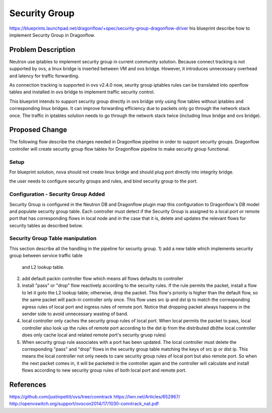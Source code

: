 ..
 This work is licensed under a Creative Commons Attribution 3.0 Unported
 License.

 http://creativecommons.org/licenses/by/3.0/legalcode

==================
Security Group
==================

https://blueprints.launchpad.net/dragonflow/+spec/security-group-dragonflow-driver
his blueprint describe how to implement Security Group in Dragonflow.

Problem Description
===================
Neutron use iptables to implement security group in current community solution.
Because connect tracking is not supported by ovs, a linux bridge is inserted
between VM and ovs bridge. However, it introduces unnecessary overhead and
latency for traffic forwarding.

As connection tracking is supported in ovs v2.4.0 now, seurity group iptables
rules can be translated into openflow tables and installed in ovs bridge to
implement traffic security control.

This blueprint intends to support security group directly in ovs bridge only
using flow tables without iptables and corresponding linux bridges.
It can improve forwarding efficiency due to packets only go through the
network stack once. The traffic in iptables solution needs to go through the
network stack twice (including linux bridge and ovs bridge).

Proposed Change
===============
The following flow describe the changes needed in Dragonflow pipeline in order
to support security groups. Dragonflow controller will create security group
flow  tables for Dragonflow pipeline to make security group functional.

Setup
------
For blueprint solution, nova should not create linux bridge and should plug port
directly into integrity bridge.

the user needs to configure security groups and rules, and bind security group
to the port.

Configuration - Security Group Added
----------------------------------
Security Group is configured in the Neutron DB and Dragonflow plugin map this
configuration to Dragonflow's DB model and populate security group table.
Each controller must detect if the Security Group is assigned to a local port or
remote port that has corresponding flows in local node and in the case that it is,
delete and  updates the relevant flows for security tables as described below.

Security Group Table manipulation
-------
This section describe all the handling in the pipeline for security group.
1) add a new table which implements security group between service traffic table
   and L2 lookup table.

2) add default packin controller flow which means all flows defaults to
   controller

3) install "pass" or "drop" flow reactively according to the security rules.
   If the rule permits the packet, install a flow to let it goto the L2 lookup
   table; otherwise, drop the packet. This flow's priority is higher than the
   default flow, so the same packet will pack-in controller only once. This
   flow uses src ip and dst ip to match the corresponding egress rules of local
   port and ingress rules of remote port. Notice that dropping packet always
   happens in the sender side to avoid unnecessary wasting of band.

4) local controller only caches the security group rules of local port. When local
   permits the packet to pass, local controller also look up the rules of remote
   port according to the dst ip from the distributed db(the local controller
   does only cache local and related remote port's security gruop rules)

5) When security group rule associates with a port has been updated. The local
   controller must delete the corresponding "pass" and "drop" flows in the security
   group table matching the keys of src ip or dist ip. This means the local controller
   not only needs to care security group rules of local port but also remote port.
   So when the next packet comes in, it will be packeted in the controller again
   and the controller will calculate and install flows according to new security group
   rules of both local port and remote port.

References
==========
https://github.com/justinpettit/ovs/tree/conntrack
https://lwn.net/Articles/652967/
http://openvswitch.org/support/ovscon2014/17/1030-conntrack_nat.pdf
